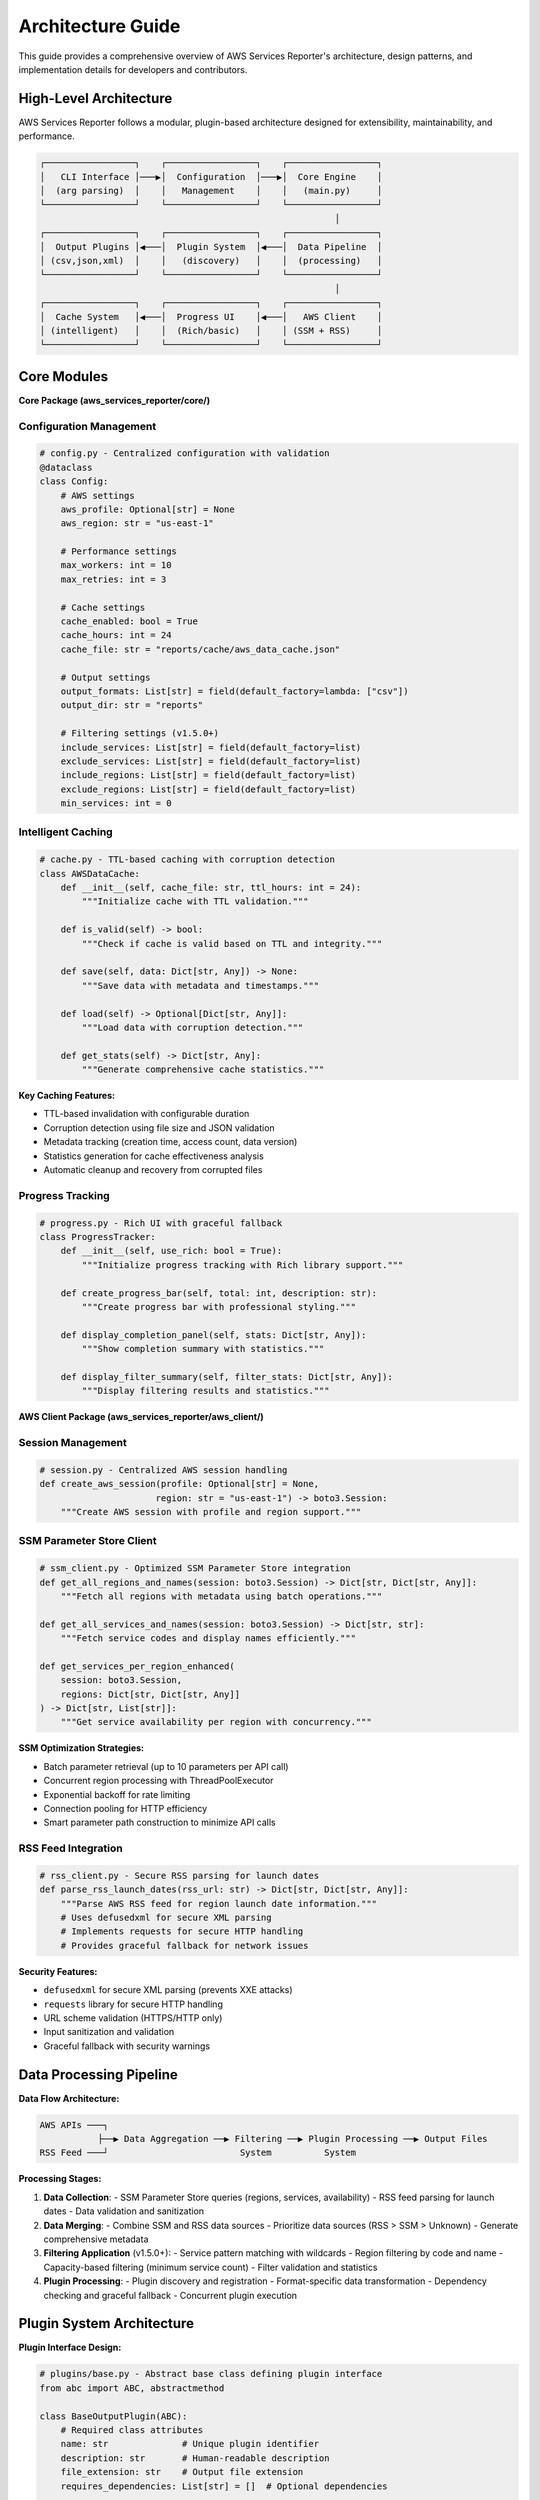 Architecture Guide
==================

This guide provides a comprehensive overview of AWS Services Reporter's architecture, design patterns, and implementation details for developers and contributors.

High-Level Architecture
-----------------------

AWS Services Reporter follows a modular, plugin-based architecture designed for extensibility, maintainability, and performance.

.. code-block:: text

   ┌─────────────────┐    ┌─────────────────┐    ┌─────────────────┐
   │   CLI Interface │───▶│  Configuration  │───▶│  Core Engine    │
   │  (arg parsing)  │    │   Management    │    │   (main.py)     │
   └─────────────────┘    └─────────────────┘    └─────────────────┘
                                                           │
   ┌─────────────────┐    ┌─────────────────┐    ┌─────────────────┐
   │  Output Plugins │◀───│  Plugin System  │◀───│  Data Pipeline  │
   │ (csv,json,xml)  │    │   (discovery)   │    │  (processing)   │
   └─────────────────┘    └─────────────────┘    └─────────────────┘
                                                           │
   ┌─────────────────┐    ┌─────────────────┐    ┌─────────────────┐
   │  Cache System   │◀───│  Progress UI    │◀───│   AWS Client    │
   │ (intelligent)   │    │  (Rich/basic)   │    │ (SSM + RSS)     │
   └─────────────────┘    └─────────────────┘    └─────────────────┘

Core Modules
------------

**Core Package (aws_services_reporter/core/)**

Configuration Management
~~~~~~~~~~~~~~~~~~~~~~~~

.. code-block:: python

   # config.py - Centralized configuration with validation
   @dataclass
   class Config:
       # AWS settings
       aws_profile: Optional[str] = None
       aws_region: str = "us-east-1"

       # Performance settings
       max_workers: int = 10
       max_retries: int = 3

       # Cache settings
       cache_enabled: bool = True
       cache_hours: int = 24
       cache_file: str = "reports/cache/aws_data_cache.json"

       # Output settings
       output_formats: List[str] = field(default_factory=lambda: ["csv"])
       output_dir: str = "reports"

       # Filtering settings (v1.5.0+)
       include_services: List[str] = field(default_factory=list)
       exclude_services: List[str] = field(default_factory=list)
       include_regions: List[str] = field(default_factory=list)
       exclude_regions: List[str] = field(default_factory=list)
       min_services: int = 0

Intelligent Caching
~~~~~~~~~~~~~~~~~~~

.. code-block:: python

   # cache.py - TTL-based caching with corruption detection
   class AWSDataCache:
       def __init__(self, cache_file: str, ttl_hours: int = 24):
           """Initialize cache with TTL validation."""

       def is_valid(self) -> bool:
           """Check if cache is valid based on TTL and integrity."""

       def save(self, data: Dict[str, Any]) -> None:
           """Save data with metadata and timestamps."""

       def load(self) -> Optional[Dict[str, Any]]:
           """Load data with corruption detection."""

       def get_stats(self) -> Dict[str, Any]:
           """Generate comprehensive cache statistics."""

**Key Caching Features:**

- TTL-based invalidation with configurable duration
- Corruption detection using file size and JSON validation
- Metadata tracking (creation time, access count, data version)
- Statistics generation for cache effectiveness analysis
- Automatic cleanup and recovery from corrupted files

Progress Tracking
~~~~~~~~~~~~~~~~~

.. code-block:: python

   # progress.py - Rich UI with graceful fallback
   class ProgressTracker:
       def __init__(self, use_rich: bool = True):
           """Initialize progress tracking with Rich library support."""

       def create_progress_bar(self, total: int, description: str):
           """Create progress bar with professional styling."""

       def display_completion_panel(self, stats: Dict[str, Any]):
           """Show completion summary with statistics."""

       def display_filter_summary(self, filter_stats: Dict[str, Any]):
           """Display filtering results and statistics."""

**AWS Client Package (aws_services_reporter/aws_client/)**

Session Management
~~~~~~~~~~~~~~~~~

.. code-block:: python

   # session.py - Centralized AWS session handling
   def create_aws_session(profile: Optional[str] = None,
                         region: str = "us-east-1") -> boto3.Session:
       """Create AWS session with profile and region support."""

SSM Parameter Store Client
~~~~~~~~~~~~~~~~~~~~~~~~~~

.. code-block:: python

   # ssm_client.py - Optimized SSM Parameter Store integration
   def get_all_regions_and_names(session: boto3.Session) -> Dict[str, Dict[str, Any]]:
       """Fetch all regions with metadata using batch operations."""

   def get_all_services_and_names(session: boto3.Session) -> Dict[str, str]:
       """Fetch service codes and display names efficiently."""

   def get_services_per_region_enhanced(
       session: boto3.Session,
       regions: Dict[str, Dict[str, Any]]
   ) -> Dict[str, List[str]]:
       """Get service availability per region with concurrency."""

**SSM Optimization Strategies:**

- Batch parameter retrieval (up to 10 parameters per API call)
- Concurrent region processing with ThreadPoolExecutor
- Exponential backoff for rate limiting
- Connection pooling for HTTP efficiency
- Smart parameter path construction to minimize API calls

RSS Feed Integration
~~~~~~~~~~~~~~~~~~~

.. code-block:: python

   # rss_client.py - Secure RSS parsing for launch dates
   def parse_rss_launch_dates(rss_url: str) -> Dict[str, Dict[str, Any]]:
       """Parse AWS RSS feed for region launch date information."""
       # Uses defusedxml for secure XML parsing
       # Implements requests for secure HTTP handling
       # Provides graceful fallback for network issues

**Security Features:**

- ``defusedxml`` for secure XML parsing (prevents XXE attacks)
- ``requests`` library for secure HTTP handling
- URL scheme validation (HTTPS/HTTP only)
- Input sanitization and validation
- Graceful fallback with security warnings

Data Processing Pipeline
------------------------

**Data Flow Architecture:**

.. code-block:: text

   AWS APIs ───┐
              ├──▶ Data Aggregation ──▶ Filtering ──▶ Plugin Processing ──▶ Output Files
   RSS Feed ───┘                         System          System

**Processing Stages:**

1. **Data Collection**:
   - SSM Parameter Store queries (regions, services, availability)
   - RSS feed parsing for launch dates
   - Data validation and sanitization

2. **Data Merging**:
   - Combine SSM and RSS data sources
   - Prioritize data sources (RSS > SSM > Unknown)
   - Generate comprehensive metadata

3. **Filtering Application** (v1.5.0+):
   - Service pattern matching with wildcards
   - Region filtering by code and name
   - Capacity-based filtering (minimum service count)
   - Filter validation and statistics

4. **Plugin Processing**:
   - Plugin discovery and registration
   - Format-specific data transformation
   - Dependency checking and graceful fallback
   - Concurrent plugin execution

Plugin System Architecture
--------------------------

**Plugin Interface Design:**

.. code-block:: python

   # plugins/base.py - Abstract base class defining plugin interface
   from abc import ABC, abstractmethod

   class BaseOutputPlugin(ABC):
       # Required class attributes
       name: str              # Unique plugin identifier
       description: str       # Human-readable description
       file_extension: str    # Output file extension
       requires_dependencies: List[str] = []  # Optional dependencies

       @abstractmethod
       def generate_output(
           self,
           config: Config,
           regions: Dict[str, Dict[str, Any]],
           region_services: Dict[str, List[str]],
           service_names: Optional[Dict[str, str]] = None,
           enhanced_services: Optional[Dict[str, Dict[str, Dict[str, Any]]]] = None,
           metadata: Optional[Dict[str, Any]] = None,
           quiet: bool = False,
       ) -> bool:
           """Generate output in plugin-specific format."""

**Plugin Discovery System:**

.. code-block:: python

   # plugins/discovery.py - Automatic plugin discovery
   class PluginRegistry:
       def __init__(self):
           """Initialize plugin registry with automatic discovery."""

       def discover_plugins(self) -> None:
           """Automatically discover plugins in plugins directory."""

       def register_plugin(self, plugin_class: Type[BaseOutputPlugin]) -> None:
           """Register individual plugin with validation."""

       def get_available_plugins(self) -> Dict[str, BaseOutputPlugin]:
           """Get all available plugins with dependency checking."""

**Plugin Lifecycle:**

1. **Discovery**: Scan plugins directory for valid plugin classes
2. **Registration**: Validate plugin interface and register
3. **Dependency Check**: Verify optional dependencies on usage
4. **Instantiation**: Create plugin instance when needed
5. **Execution**: Call generate_output with full dataset
6. **Error Handling**: Graceful fallback if plugin fails

Performance Architecture
------------------------

**Concurrency Design:**

.. code-block:: python

   # Concurrent processing with ThreadPoolExecutor
   with ThreadPoolExecutor(max_workers=config.max_workers) as executor:
       futures = []
       for region_code in regions:
           future = executor.submit(get_region_services, session, region_code)
           futures.append((region_code, future))

       # Process results as they complete
       for region_code, future in futures:
           try:
               services = future.result(timeout=30)
               region_services[region_code] = services
           except Exception as e:
               handle_region_error(region_code, e)

**Caching Strategy:**

.. code-block:: text

   Cache Decision Tree:

   Request ──▶ Cache Exists? ──No──▶ Fetch from AWS ──▶ Cache Data ──▶ Return
               │
               Yes
               │
               ▼
           Cache Valid? ──No──▶ Fetch from AWS ──▶ Update Cache ──▶ Return
               │
               Yes
               │
               ▼
           Return Cached Data

**Memory Management:**

- Streaming data processing to minimize memory usage
- Generator patterns for large datasets
- Efficient data structures (dict vs list optimization)
- Garbage collection awareness in long-running operations

Error Handling Architecture
---------------------------

**Error Hierarchy:**

.. code-block:: python

   class AWSServicesReporterError(Exception):
       """Base exception for all application errors."""

   class AWSIntegrationError(AWSServicesReporterError):
       """AWS API related errors."""

   class CacheError(AWSServicesReporterError):
       """Cache system errors."""

   class PluginError(AWSServicesReporterError):
       """Plugin system errors."""

   class ConfigurationError(AWSServicesReporterError):
       """Configuration validation errors."""

**Error Handling Patterns:**

1. **Graceful Degradation**: Continue operation with reduced functionality
2. **Retry Logic**: Exponential backoff for transient errors
3. **Fallback Mechanisms**: Alternative data sources or simplified output
4. **Error Context**: Preserve error context for debugging
5. **User-Friendly Messages**: Convert technical errors to user-actionable messages

Filtering System Architecture (v1.5.0+)
---------------------------------------

**Filter Application Pipeline:**

.. code-block:: text

   Original Data ──▶ Service Filters ──▶ Region Filters ──▶ Capacity Filters ──▶ Filtered Data
                      (include/exclude)     (include/exclude)      (min-services)

**Pattern Matching Engine:**

.. code-block:: python

   # utils/filters.py - Advanced filtering with wildcards
   def apply_service_filters(
       services: Dict[str, str],
       include_patterns: List[str],
       exclude_patterns: List[str]
   ) -> Tuple[Dict[str, str], Dict[str, Any]]:
       """Apply service filters with wildcard pattern matching."""

       filtered_services = {}
       stats = {"included": 0, "excluded": 0, "patterns_matched": {}}

       # Implementation using fnmatch for wildcard support
       for service_code, service_name in services.items():
           if should_include_service(service_code, include_patterns, exclude_patterns):
               filtered_services[service_code] = service_name
               stats["included"] += 1
           else:
               stats["excluded"] += 1

       return filtered_services, stats

**Filter Validation:**

- Pattern syntax validation before application
- Statistics generation for filter effectiveness
- User feedback about filter results
- Optimization for common filter patterns

Configuration Architecture
--------------------------

**Configuration Sources (Priority Order):**

1. Command-line arguments (highest priority)
2. Environment variables
3. Configuration files (if implemented in future)
4. Default values (lowest priority)

**Configuration Validation:**

.. code-block:: python

   def validate_config(config: Config) -> List[str]:
       """Validate configuration and return list of issues."""
       issues = []

       if config.max_workers < 1 or config.max_workers > 50:
           issues.append("max_workers must be between 1 and 50")

       if config.cache_hours < 0:
           issues.append("cache_hours cannot be negative")

       # Additional validation logic
       return issues

Security Architecture
--------------------

**Security Principles:**

1. **Least Privilege**: Minimal required AWS permissions
2. **Input Validation**: All user inputs validated and sanitized
3. **Secure Dependencies**: Use secure libraries (defusedxml, requests)
4. **No Credential Storage**: Use AWS SDK credential chain
5. **Error Information**: No sensitive data in error messages

**AWS IAM Integration:**

.. code-block:: json

   {
       "Version": "2012-10-17",
       "Statement": [
           {
               "Effect": "Allow",
               "Action": [
                   "ssm:GetParametersByPath",
                   "ssm:GetParameter"
               ],
               "Resource": [
                   "arn:aws:ssm:*:*:parameter/aws/service/global-infrastructure/*"
               ]
           }
       ]
   }

**Security Scanning Integration:**

- Bandit security scanning in CI/CD
- Dependency vulnerability checking with Safety
- Regular security dependency updates
- Security-focused code review process

Testing Architecture
--------------------

**Test Categories and Coverage:**

.. code-block:: text

   Unit Tests ────────── Component Testing ── 95% coverage (critical modules)
   │                     │
   Integration Tests ──── AWS API Mocking ─── 85% coverage (API interactions)
   │                     │
   Performance Tests ──── Benchmarking ────── Key performance metrics
   │                     │
   Security Tests ────── Vulnerability ────── Zero high/medium issues

**Mocking Strategy:**

- ``moto`` library for AWS service mocking
- ``responses`` library for HTTP request mocking
- Custom fixtures for complex test scenarios
- Realistic test data that mirrors production

Future Architecture Considerations
----------------------------------

**Scalability Enhancements (Planned v2.0+):**

1. **Distributed Processing**: Multi-account and multi-region coordination
2. **Streaming Architecture**: Handle very large datasets efficiently
3. **Microservice Decomposition**: Split into focused service components
4. **Event-Driven Architecture**: React to AWS service changes in real-time

**Extension Points:**

1. **Plugin Architecture**: Already implemented for output formats
2. **Data Source Plugins**: Future support for additional data sources
3. **Processing Pipeline**: Configurable data transformation steps
4. **Storage Backends**: Pluggable storage for caching and persistence

**Performance Optimization Opportunities:**

1. **AsyncIO Integration**: Async/await for I/O-bound operations
2. **Caching Improvements**: Multi-level caching with Redis integration
3. **Data Compression**: Compressed data transfer and storage
4. **Connection Pooling**: Advanced HTTP connection management

Architecture Decision Records
-----------------------------

**ADR-001: Plugin-Based Architecture**
- **Decision**: Use plugin system for extensible output formats
- **Rationale**: Allows community contributions without core changes
- **Trade-offs**: Additional complexity vs. flexibility

**ADR-002: Intelligent Caching**
- **Decision**: TTL-based caching with corruption detection
- **Rationale**: 99% performance improvement with data integrity
- **Trade-offs**: Storage space vs. execution time

**ADR-003: Concurrent Processing**
- **Decision**: ThreadPoolExecutor for I/O-bound AWS API calls
- **Rationale**: Significant performance improvement for network operations
- **Trade-offs**: Complexity vs. performance (70% improvement achieved)

**ADR-004: Security-First Dependencies**
- **Decision**: Use defusedxml and requests for external data processing
- **Rationale**: Prevent security vulnerabilities in XML and HTTP handling
- **Trade-offs**: Additional dependencies vs. security assurance
